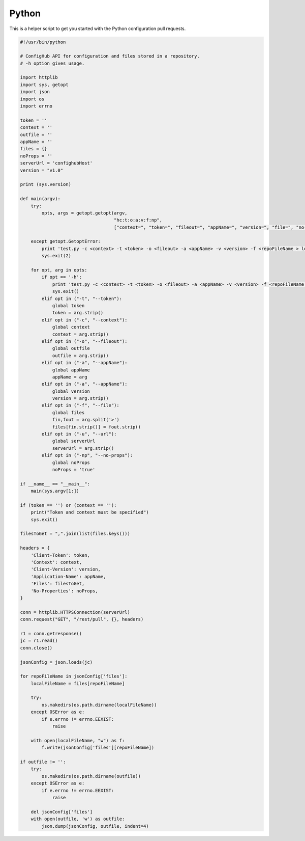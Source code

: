 .. _python_client:

Python
^^^^^^

This is a helper script to get you started with the Python configuration pull requests.

.. code-block:: python

    #!/usr/bin/python

    # ConfigHub API for configuration and files stored in a repository.
    # -h option gives usage.

    import httplib
    import sys, getopt
    import json
    import os
    import errno

    token = ''
    context = ''
    outfile = ''
    appName = ''
    files = {}
    noProps = ''
    serverUrl = 'confighubHost'
    version = "v1.0"

    print (sys.version)

    def main(argv):
        try:
            opts, args = getopt.getopt(argv,
                                       "hc:t:o:a:v:f:np",
                                       ["context=", "token=", "fileout=", "appName=", "version=", "file=", "no-props"])

        except getopt.GetoptError:
            print 'test.py -c <context> -t <token> -o <fileout> -a <appName> -v <version> -f <repoFileName > localfileName> -np <no-props>'
            sys.exit(2)

        for opt, arg in opts:
            if opt == '-h':
                print 'test.py -c <context> -t <token> -o <fileout> -a <appName> -v <version> -f <repoFileName > localfileName> -np <no-props>'
                sys.exit()
            elif opt in ("-t", "--token"):
                global token
                token = arg.strip()
            elif opt in ("-c", "--context"):
                global context
                context = arg.strip()
            elif opt in ("-o", "--fileout"):
                global outfile
                outfile = arg.strip()
            elif opt in ("-a", "--appName"):
                global appName
                appName = arg
            elif opt in ("-a", "--appName"):
                global version
                version = arg.strip()
            elif opt in ("-f", "--file"):
                global files
                fin,fout = arg.split('>')
                files[fin.strip()] = fout.strip()
            elif opt in ("-u", "--url"):
                global serverUrl
                serverUrl = arg.strip()
            elif opt in ("-np", "--no-props"):
                global noProps
                noProps = 'true'

    if __name__ == "__main__":
        main(sys.argv[1:])

    if (token == '') or (context == ''):
        print("Token and context must be specified")
        sys.exit()

    filesToGet = ",".join(list(files.keys()))

    headers = {
        'Client-Token': token,
        'Context': context,
        'Client-Version': version,
        'Application-Name': appName,
        'Files': filesToGet,
        'No-Properties': noProps,
    }

    conn = httplib.HTTPSConnection(serverUrl)
    conn.request("GET", "/rest/pull", {}, headers)

    r1 = conn.getresponse()
    jc = r1.read()
    conn.close()

    jsonConfig = json.loads(jc)

    for repoFileName in jsonConfig['files']:
        localFileName = files[repoFileName]

        try:
            os.makedirs(os.path.dirname(localFileName))
        except OSError as e:
            if e.errno != errno.EEXIST:
                raise

        with open(localFileName, "w") as f:
            f.write(jsonConfig['files'][repoFileName])

    if outfile != '':
        try:
            os.makedirs(os.path.dirname(outfile))
        except OSError as e:
            if e.errno != errno.EEXIST:
                raise

        del jsonConfig['files']
        with open(outfile, 'w') as outfile:
            json.dump(jsonConfig, outfile, indent=4)



